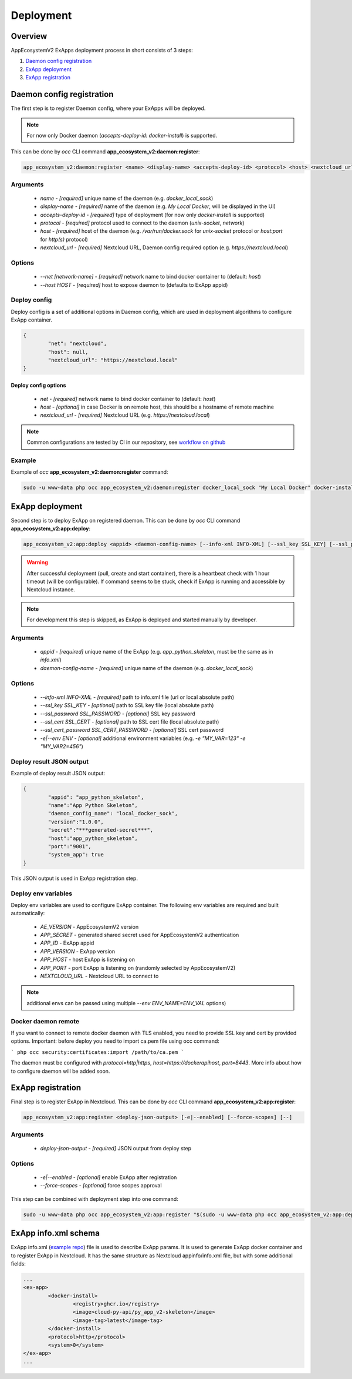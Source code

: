 ==========
Deployment
==========

Overview
--------

AppEcosystemV2 ExApps deployment process in short consists of 3 steps:

1. `Daemon config registration`_
2. `ExApp deployment`_
3. `ExApp registration`_


Daemon config registration
--------------------------

The first step is to register Daemon config, where your ExApps will be deployed.

.. note::
	For now only Docker daemon (`accepts-deploy-id: docker-install`) is supported.

This can be done by `occ` CLI command **app_ecosystem_v2:daemon:register**:

.. code-block:: bash

	app_ecosystem_v2:daemon:register <name> <display-name> <accepts-deploy-id> <protocol> <host> <nextcloud_url> [--net NET] [--host HOST] [--]

Arguments
*********

	* `name` - `[required]` unique name of the daemon (e.g. `docker_local_sock`)
	* `display-name` - `[required]` name of the daemon (e.g. `My Local Docker`, will be displayed in the UI)
	* `accepts-deploy-id` - `[required]` type of deployment (for now only `docker-install` is supported)
	* `protocol` - `[required]` protocol used to connect to the daemon (`unix-socket`, `network`)
	* `host` - `[required]` host of the daemon (e.g. `/var/run/docker.sock` for `unix-socket` protocol or `host:port` for `http(s)` protocol)
	* `nextcloud_url` - `[required]` Nextcloud URL, Daemon config required option (e.g. `https://nextcloud.local`)

Options
*******

	* `--net [network-name]`  - `[required]` network name to bind docker container to (default: `host`)
	* `--host HOST` - `[required]` host to expose daemon to (defaults to ExApp appid)

Deploy config
*************

Deploy config is a set of additional options in Daemon config, which are used in deployment algorithms to configure
ExApp container.

.. code-block:: json

	{
		"net": "nextcloud",
		"host": null,
		"nextcloud_url": "https://nextcloud.local"
	}


Deploy config options
"""""""""""""""""""""

	* `net` - `[required]` network name to bind docker container to (default: `host`)
	* `host` - `[optional]` in case Docker is on remote host, this should be a hostname of remote machine
	* `nextcloud_url` - `[required]` Nextcloud URL (e.g. `https://nextcloud.local`)


.. note::
	Common configurations are tested by CI in our repository, see `workflow on github <https://github.com/cloud-py-api/app_ecosystem_v2/blob/main/.github/workflows/tests-deploy.yml>`_

Example
*******

Example of `occ` **app_ecosystem_v2:daemon:register** command:

.. code-block:: bash

	sudo -u www-data php occ app_ecosystem_v2:daemon:register docker_local_sock "My Local Docker" docker-install unix-socket /var/run/docker.sock "https://nextcloud.local" --net nextcloud


ExApp deployment
----------------

Second step is to deploy ExApp on registered daemon.
This can be done by `occ` CLI command **app_ecosystem_v2:app:deploy**:

.. code-block:: bash

	app_ecosystem_v2:app:deploy <appid> <daemon-config-name> [--info-xml INFO-XML] [--ssl_key SSL_KEY] [--ssl_password SSL_PASSWORD] [--ssl_cert SSL_CERT] [--ssl_cert_password SSL_CERT_PASSWORD] [-e|--env ENV] [--]

.. warning::
	After successful deployment (pull, create and start container), there is a heartbeat check with 1 hour timeout (will be configurable).
	If command seems to be stuck, check if ExApp is running and accessible by Nextcloud instance.

.. note::
	For development this step is skipped, as ExApp is deployed and started manually by developer.

Arguments
*********

	* `appid` - `[required]` unique name of the ExApp (e.g. `app_python_skeleton`, must be the same as in `info.xml`)
	* `daemon-config-name` - `[required]` unique name of the daemon (e.g. `docker_local_sock`)

Options
*******

	* `--info-xml INFO-XML` - `[required]` path to info.xml file (url or local absolute path)
	* `--ssl_key SSL_KEY` - `[optional]` path to SSL key file (local absolute path)
	* `--ssl_password SSL_PASSWORD` - `[optional]` SSL key password
	* `--ssl_cert SSL_CERT` - `[optional]` path to SSL cert file (local absolute path)
	* `--ssl_cert_password SSL_CERT_PASSWORD` - `[optional]` SSL cert password
	* `-e|--env ENV` - `[optional]` additional environment variables (e.g. `-e "MY_VAR=123" -e "MY_VAR2=456"`)

Deploy result JSON output
*************************

Example of deploy result JSON output:

.. code-block::

	{
		"appid": "app_python_skeleton",
		"name":"App Python Skeleton",
		"daemon_config_name": "local_docker_sock",
		"version":"1.0.0",
		"secret":"***generated-secret***",
		"host":"app_python_skeleton",
		"port":"9001",
		"system_app": true
	}

This JSON output is used in ExApp registration step.

Deploy env variables
********************

Deploy env variables are used to configure ExApp container.
The following env variables are required and built automatically:

	* `AE_VERSION` - AppEcosystemV2 version
	* `APP_SECRET` - generated shared secret used for AppEcosystemV2 authentication
	* `APP_ID` - ExApp appid
	* `APP_VERSION` - ExApp version
	* `APP_HOST` - host ExApp is listening on
	* `APP_PORT` - port ExApp is listening on (randomly selected by AppEcosystemV2)
	* `NEXTCLOUD_URL` - Nextcloud URL to connect to

.. note::
	additional envs can be passed using multiple `--env ENV_NAME=ENV_VAL` options)

Docker daemon remote
********************

If you want to connect to remote docker daemon with TLS enabled, you need to provide SSL key and cert by provided options.
Important: before deploy you need to import ca.pem file using occ command:

```
php occ security:certificates:import /path/to/ca.pem
```

The daemon must be configured with `protocol=http|https`, `host=https://dockerapihost`, `port=8443`.
More info about how to configure daemon will be added soon.

ExApp registration
------------------

Final step is to register ExApp in Nextcloud.
This can be done by `occ` CLI command **app_ecosystem_v2:app:register**:

.. code-block:: bash

	app_ecosystem_v2:app:register <deploy-json-output> [-e|--enabled] [--force-scopes] [--]

Arguments
*********

	* `deploy-json-output` - `[required]` JSON output from deploy step

Options
*******

	* `-e|--enabled` - `[optional]` enable ExApp after registration
	* `--force-scopes` - `[optional]` force scopes approval


This step can be combined with deployment step into one command:

.. code-block:: bash

	sudo -u www-data php occ app_ecosystem_v2:app:register "$(sudo -u www-data php occ app_ecosystem_v2:app:deploy app_python_skeleton docker_local_sock --info-xml https://raw.githubusercontent.com/cloud-py-api/py_app_v2-skeleton/main/appinfo/info.xml)" --enabled --force-scopes


ExApp info.xml schema
---------------------

ExApp info.xml (`example repo <https://github.com/cloud-py-api/py_app_v2-skeleton>`_) file is used to describe ExApp params.
It is used to generate ExApp docker container and to register ExApp in Nextcloud.
It has the same structure as Nextcloud appinfo/info.xml file, but with some additional fields:

.. code-block:: xml

	...
	<ex-app>
		<docker-install>
			<registry>ghcr.io</registry>
			<image>cloud-py-api/py_app_v2-skeleton</image>
			<image-tag>latest</image-tag>
		</docker-install>
		<protocol>http</protocol>
		<system>0</system>
	</ex-app>
	...
